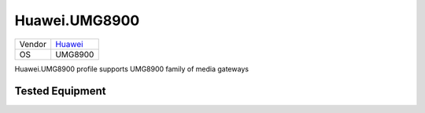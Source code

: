 Huawei.UMG8900
==============

====== ==================================
Vendor `Huawei <http://www.huawei.com/>`_
OS     UMG8900
====== ==================================

Huawei.UMG8900 profile supports UMG8900 family of media gateways

Tested Equipment
----------------
.. supported:: Huawei.UMG8900

